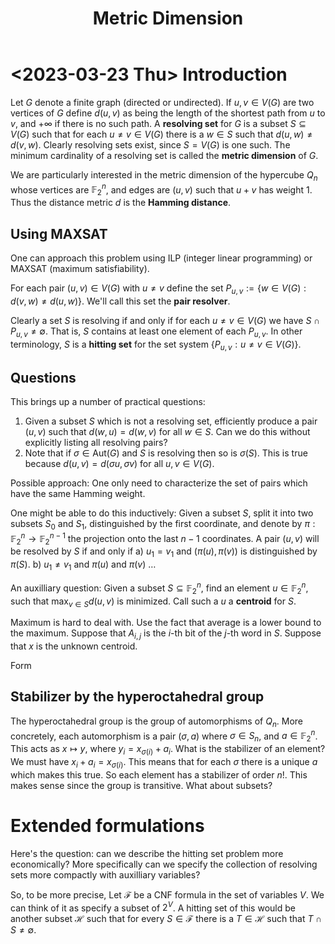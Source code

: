 #+Title: Metric Dimension

* <2023-03-23 Thu> Introduction
Let $G$ denote a finite graph (directed or undirected). If $u,v \in
V(G)$ are two vertices of $G$ define $d(u,v)$ as being the length of
the shortest path from $u$ to $v$, and $+\infty$ if there is no such
path.  A *resolving set* for $G$ is a subset $S \subseteq V(G)$ such
that for each $u \ne v \in V(G)$ there is a $w \in S$ such that
$d(u,w) \ne d(v,w)$.  Clearly resolving sets exist, since $S = V(G)$
is one such.  The minimum cardinality of a resolving set is called the
*metric dimension* of $G$.

We are particularly interested in the metric dimension of the
hypercube $Q_n$ whose vertices are $\mathbb{F}_2^n$, and edges are
$(u,v)$ such that $u + v$ has weight 1.  Thus the distance metric $d$
is the *Hamming distance*.
** Using MAXSAT
One can approach this problem using ILP (integer linear programming)
or MAXSAT (maximum satisfiability).

For each pair $(u,v) \in V(G)$ with $u \ne v$ define the set
$P_{u,v} := \{w \in V(G) : d(v,w) \ne d(u,w)\}$.  We'll call this set the *pair
resolver*.

Clearly a set $S$ is resolving if and only if for each
$u \ne v \in  V(G)$
 we have $S \cap P_{u,v} \ne \emptyset$.  That is, $S$ contains
at least one element of each $P_{u,v}$.  In other terminology, $S$ is
a *hitting set* for the set system $\{P_{u,v} : u \ne v \in V(G) \}$.
** Questions
This brings up a number of practical questions:

1) Given a subset $S$ which is not a resolving set, efficiently
   produce a pair $(u,v)$ such that $d(w,u) = d(w,v)$ for all $w \in
   S$.  Can we do this without explicitly listing all resolving pairs?
2) Note that if $\sigma \in \text{Aut}(G)$ and $S$ is resolving then
   so is $\sigma(S)$.  This is true because $d(u,v) = d(\sigma u,
   \sigma v)$ for all $u,v \in V(G)$.

Possible approach: One only need to characterize the set of pairs
which have the same Hamming weight.

One might be able to do this inductively: Given a subset $S$, split it
into two subsets $S_0$ and $S_1$, distinguished by the first
coordinate, and denote by $\pi: \mathbb{F}_2^n \rightarrow
\mathbb{F}_2^{n-1}$ the projection onto the last $n-1$ coordinates.
A pair $(u,v)$ will be resolved by $S$ if and only if
a) $u_1 = v_1$ and $(\pi(u), \pi(v))$ is distinguished by $\pi(S)$.
b) $u_1 \ne v_1$ and $\pi(u)$ and $\pi(v)$ ...

An auxilliary question: Given a subset $S \subseteq \mathbb{F}_2^n$,
find an element $u \in \mathbb{F}_2^n$, such that $\max_{v \in S}
d(u,v)$ is minimized.  Call such a $u$ a *centroid* for $S$.

Maximum is hard to deal with.  Use the fact that average is a lower
bound to the maximum.  Suppose that $A_{i,j}$ is the $i$-th bit of the
$j$-th word in $S$.  Suppose that $x$ is the unknown centroid.

Form
\begin{displaymath}
\begin{split}
\sum_j \sum_i (x_i - A_{i,j})^2 & = \sum_i \sum_j (x_i + A_{i,j} -
2 x_i A_{i,j}) \\
 & = \sum_{i,j} A_{i,j} + |S| \text{wt}(x) - 2 \sum_i (\sum_j
A_{i,j}) x_i \\
& = \sum_{i,j} A_{i,j} - 2\sum_i (\sum_j (A_{i,j} - 1/2) - x_i).
\end{split}
\end{displaymath}

** Stabilizer by the hyperoctahedral group
The hyperoctahedral group is the group of automorphisms of $Q_n$.
More concretely, each automorphism is a pair $(\sigma, a)$ where
$\sigma \in S_n$, and $a \in \mathbb{F}_2^n$.  This acts as
$x \mapsto y$, where $y_i = x_{\sigma(i)} + a_i$.  What is the
stabilizer of an element?  We must have $x_i + a_i = x_{\sigma(i)}$.
This means that for each $\sigma$ there is a unique $a$ which makes
this true.  So each element has a stabilizer of order $n!$.  This
makes sense since the group is transitive.  What about subsets?
* Extended formulations
Here's the question: can we describe the hitting set problem more
economically?  More specifically can we specify the collection of
resolving sets more compactly with auxilliary variables?

So, to be more precise, Let $\mathcal{F}$ be a CNF formula in the set
of variables $V$.  We can think of it as specify a subset of $2^V$.  A
hitting set of this would be another subset $\mathcal{H}$ such that
for every $S \in \mathcal{F}$ there is a $T \in \mathcal{H}$ such that
$T \cap S \ne \emptyset$. 




